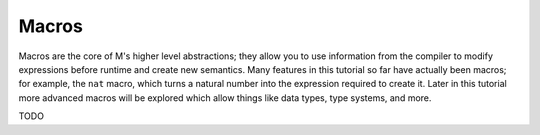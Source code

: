 .. _sect-macros:

******
Macros
******

Macros are the core of M's higher level abstractions; they allow you to use
information from the compiler to modify expressions before runtime and create
new semantics. Many features in this tutorial so far have actually been macros;
for example, the ``nat`` macro, which turns a natural number into the expression
required to create it. Later in this tutorial more advanced macros will be
explored which allow things like data types, type systems, and more.

TODO
